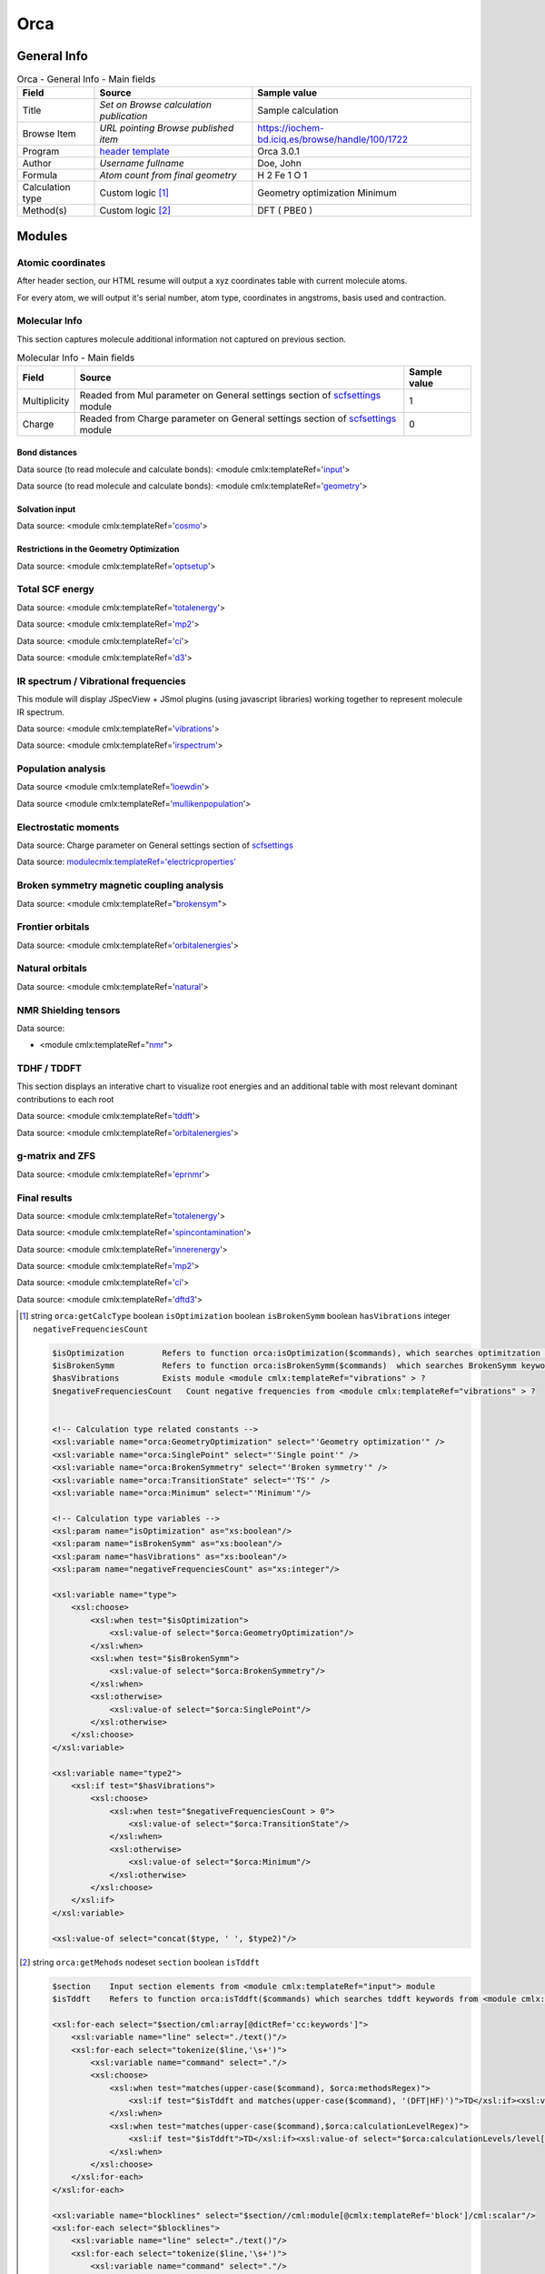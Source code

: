 Orca
====

General Info
------------

.. table:: Orca - General Info - Main fields

   +-----------------------------------------------------------------------------------------------------------------------+----------------------------------------------------------------------------------------------------------------------+---------------------------------------------------------------------------------------------------------------------------------------------------------------+
   | Field                                                                                                                 | Source                                                                                                               | Sample value                                                                                                                                                  |
   +=======================================================================================================================+======================================================================================================================+===============================================================================================================================================================+
   | Title                                                                                                                 | *Set on Browse calculation publication*                                                                              | Sample calculation                                                                                                                                            |
   +-----------------------------------------------------------------------------------------------------------------------+----------------------------------------------------------------------------------------------------------------------+---------------------------------------------------------------------------------------------------------------------------------------------------------------+
   | Browse Item                                                                                                           | *URL pointing Browse published item*                                                                                 | https://iochem-bd.iciq.es/browse/handle/100/1722                                                                                                              |
   +-----------------------------------------------------------------------------------------------------------------------+----------------------------------------------------------------------------------------------------------------------+---------------------------------------------------------------------------------------------------------------------------------------------------------------+
   | Program                                                                                                               | `header template`_                                                                                                   | Orca 3.0.1                                                                                                                                                    |
   +-----------------------------------------------------------------------------------------------------------------------+----------------------------------------------------------------------------------------------------------------------+---------------------------------------------------------------------------------------------------------------------------------------------------------------+
   | Author                                                                                                                | *Username fullname*                                                                                                  | Doe, John                                                                                                                                                     |
   +-----------------------------------------------------------------------------------------------------------------------+----------------------------------------------------------------------------------------------------------------------+---------------------------------------------------------------------------------------------------------------------------------------------------------------+
   | Formula                                                                                                               | *Atom count from final geometry*                                                                                     | H 2 Fe 1 O 1                                                                                                                                                  |
   +-----------------------------------------------------------------------------------------------------------------------+----------------------------------------------------------------------------------------------------------------------+---------------------------------------------------------------------------------------------------------------------------------------------------------------+
   | Calculation type                                                                                                      | Custom logic  [1]_                                                                                                   | Geometry optimization Minimum                                                                                                                                 |
   +-----------------------------------------------------------------------------------------------------------------------+----------------------------------------------------------------------------------------------------------------------+---------------------------------------------------------------------------------------------------------------------------------------------------------------+
   | Method(s)                                                                                                             | Custom logic  [2]_                                                                                                   | DFT ( PBE0 )                                                                                                                                                  |
   +-----------------------------------------------------------------------------------------------------------------------+----------------------------------------------------------------------------------------------------------------------+---------------------------------------------------------------------------------------------------------------------------------------------------------------+

.. image:: /imgs/ORCA_header.png

Modules
-------

Atomic coordinates
~~~~~~~~~~~~~~~~~~

After header section, our HTML resume will output a xyz coordinates table with current molecule atoms.

For every atom, we will output it's serial number, atom type, coordinates in angstroms, basis used and contraction.

.. image:: /imgs/ORCA_geometry.png

Molecular Info
~~~~~~~~~~~~~~

This section captures molecule additional information not captured on previous section.

.. table:: Molecular Info - Main fields

   +------------------------------------------------------------------------------------------------------------------------------------+------------------------------------------------------------------------------------------------------------------------------------+------------------------------------------------------------------------------------------------------------------------------------+
   | Field                                                                                                                              | Source                                                                                                                             | Sample value                                                                                                                       |
   +====================================================================================================================================+====================================================================================================================================+====================================================================================================================================+
   | Multiplicity                                                                                                                       | Readed from Mul parameter on General settings section of `scfsettings`_ module                                                     | 1                                                                                                                                  |
   +------------------------------------------------------------------------------------------------------------------------------------+------------------------------------------------------------------------------------------------------------------------------------+------------------------------------------------------------------------------------------------------------------------------------+
   | Charge                                                                                                                             | Readed from Charge parameter on General settings section of `scfsettings`_ module                                                  | 0                                                                                                                                  |
   +------------------------------------------------------------------------------------------------------------------------------------+------------------------------------------------------------------------------------------------------------------------------------+------------------------------------------------------------------------------------------------------------------------------------+

.. image:: /imgs/ORCA_molecularinfo.png

Bond distances
^^^^^^^^^^^^^^

Data source (to read molecule and calculate bonds): <module cmlx:templateRef='`input`_'>

Data source (to read molecule and calculate bonds): <module cmlx:templateRef='`geometry`_'>

.. image:: /imgs/ORCA_bonddistances.png

Solvation input
^^^^^^^^^^^^^^^

Data source: <module cmlx:templateRef='`cosmo`_'>

.. image:: /imgs/ORCA_solvationinput.png

Restrictions in the Geometry Optimization
^^^^^^^^^^^^^^^^^^^^^^^^^^^^^^^^^^^^^^^^^

Data source: <module cmlx:templateRef='`optsetup`_'>

.. image:: /imgs/ORCA_restrictions.png

Total SCF energy
~~~~~~~~~~~~~~~~

Data source: <module cmlx:templateRef='`totalenergy`_'>

Data source: <module cmlx:templateRef='`mp2`_'>

Data source: <module cmlx:templateRef='`ci`_'>

Data source: <module cmlx:templateRef='`d3`_'>

.. image:: /imgs/ORCA_module_scfenergy.png

IR spectrum / Vibrational frequencies
~~~~~~~~~~~~~~~~~~~~~~~~~~~~~~~~~~~~~

This module will display JSpecView + JSmol plugins (using javascript libraries) working together to represent molecule IR spectrum.

Data source: <module cmlx:templateRef='`vibrations`_'>

Data source: <module cmlx:templateRef='`irspectrum`_'>

.. image:: /imgs/ORCA_module_irspectrum.png

.. image:: /imgs/ORCA_module_frequencies.png

Population analysis
~~~~~~~~~~~~~~~~~~~

Data source <module cmlx:templateRef='`loewdin`_'>

Data source <module cmlx:templateRef='`mullikenpopulation`_'>

.. image:: /imgs/ORCA_module_popanal1.png

.. image:: /imgs/ORCA_module_popanal2.png

Electrostatic moments
~~~~~~~~~~~~~~~~~~~~~

Data source: Charge parameter on General settings section of `scfsettings`_

Data source: `<module cmlx:templateRef='electricproperties'>`_

.. image:: /imgs/ORCA_module_electrostatic.png

Broken symmetry magnetic coupling analysis
~~~~~~~~~~~~~~~~~~~~~~~~~~~~~~~~~~~~~~~~~~

Data source: <module cmlx:templateRef="`brokensym`_">

.. image:: /imgs/ORCA_module_brokensymm.png

Frontier orbitals
~~~~~~~~~~~~~~~~~

Data source: <module cmlx:templateRef='`orbitalenergies`_'>

.. image:: /imgs/ORCA_module_frontierorb1.png

.. image:: /imgs/ORCA_module_frontierorb2.png

Natural orbitals
~~~~~~~~~~~~~~~~

Data source: <module cmlx:templateRef='`natural`_'>

.. image:: /imgs/ORCA_module_natural.png

NMR Shielding tensors
~~~~~~~~~~~~~~~~~~~~~

Data source:

-  <module cmlx:templateRef="`nmr`_">

.. image:: /imgs/ORCA_module_nmr.png

TDHF / TDDFT
~~~~~~~~~~~~

This section displays an interative chart to visualize root energies and an additional table with most relevant dominant contributions to each root

Data source: <module cmlx:templateRef='`tddft`_'>

Data source: <module cmlx:templateRef='`orbitalenergies`_'>

.. image:: /imgs/ORCA_module_tddft1.png

.. image:: /imgs/ORCA_module_tddft2.png

g-matrix and ZFS
~~~~~~~~~~~~~~~~

Data source: <module cmlx:templateRef='`eprnmr`_'>

.. image:: /imgs/ORCA_module_eprnmr.png

Final results
~~~~~~~~~~~~~

Data source: <module cmlx:templateRef='`totalenergy`_'>

Data source: <module cmlx:templateRef='`spincontamination`_'>

Data source: <module cmlx:templateRef='`innerenergy`_'>

Data source: <module cmlx:templateRef='`mp2`_'>

Data source: <module cmlx:templateRef='`ci`_'>

Data source: <module cmlx:templateRef='`dftd3`_'>

.. image:: /imgs/ORCA_module_finalresults1.png

.. image:: /imgs/ORCA_module_finalresults2.png

.. image:: /imgs/ORCA_module_finalresults3.png

.. [1]
   string ``orca:getCalcType`` boolean ``isOptimization`` boolean ``isBrokenSymm`` boolean ``hasVibrations`` integer ``negativeFrequenciesCount``

   .. code:: xml

          $isOptimization        Refers to function orca:isOptimization($commands), which searches optimitzation keywords from <module cmlx:templateRef="input" > module  
          $isBrokenSymm          Refers to function orca:isBrokenSymm($commands)  which searches BrokenSymm keyword from <module cmlx:templateRef="input" > module
          $hasVibrations         Exists module <module cmlx:templateRef="vibrations" > ?
          $negativeFrequenciesCount   Count negative frequencies from <module cmlx:templateRef="vibrations" > ?                            
                     
          
          <!-- Calculation type related constants -->
          <xsl:variable name="orca:GeometryOptimization" select="'Geometry optimization'" />
          <xsl:variable name="orca:SinglePoint" select="'Single point'" />
          <xsl:variable name="orca:BrokenSymmetry" select="'Broken symmetry'" />    
          <xsl:variable name="orca:TransitionState" select="'TS'" />
          <xsl:variable name="orca:Minimum" select="'Minimum'"/>

          <!-- Calculation type variables -->
          <xsl:param name="isOptimization" as="xs:boolean"/>
          <xsl:param name="isBrokenSymm" as="xs:boolean"/>
          <xsl:param name="hasVibrations" as="xs:boolean"/>
          <xsl:param name="negativeFrequenciesCount" as="xs:integer"/>
          
          <xsl:variable name="type">
              <xsl:choose>
                  <xsl:when test="$isOptimization">
                      <xsl:value-of select="$orca:GeometryOptimization"/>
                  </xsl:when>
                  <xsl:when test="$isBrokenSymm">
                      <xsl:value-of select="$orca:BrokenSymmetry"/>
                  </xsl:when>
                  <xsl:otherwise>
                      <xsl:value-of select="$orca:SinglePoint"/>
                  </xsl:otherwise>
              </xsl:choose>     
          </xsl:variable>
          
          <xsl:variable name="type2">
              <xsl:if test="$hasVibrations">
                  <xsl:choose>
                      <xsl:when test="$negativeFrequenciesCount > 0">
                          <xsl:value-of select="$orca:TransitionState"/>
                      </xsl:when>
                      <xsl:otherwise>
                          <xsl:value-of select="$orca:Minimum"/>
                      </xsl:otherwise>
                  </xsl:choose>
              </xsl:if>        
          </xsl:variable>
          
          <xsl:value-of select="concat($type, ' ', $type2)"/>                              
                              
                                                  

.. [2]
   string ``orca:getMehods`` nodeset ``section`` boolean ``isTddft``

   .. code:: xml

       
              $section    Input section elements from <module cmlx:templateRef="input"> module  
              $isTddft    Refers to function orca:isTddft($commands) which searches tddft keywords from <module cmlx:templateRef="input" > module                           
                                  
              <xsl:for-each select="$section/cml:array[@dictRef='cc:keywords']">
                  <xsl:variable name="line" select="./text()"/>
                  <xsl:for-each select="tokenize($line,'\s+')">
                      <xsl:variable name="command" select="."/>
                      <xsl:choose>
                          <xsl:when test="matches(upper-case($command), $orca:methodsRegex)">
                              <xsl:if test="$isTddft and matches(upper-case($command), '(DFT|HF)')">TD</xsl:if><xsl:value-of select="$command"/><xsl:text> </xsl:text>    
                          </xsl:when>                   
                          <xsl:when test="matches(upper-case($command),$orca:calculationLevelRegex)">
                              <xsl:if test="$isTddft">TD</xsl:if><xsl:value-of select="$orca:calculationLevels/level[@id=upper-case($command)]/@method"/><xsl:text> </xsl:text>
                          </xsl:when>
                      </xsl:choose>                             
                  </xsl:for-each>
              </xsl:for-each>
              
              <xsl:variable name="blocklines" select="$section//cml:module[@cmlx:templateRef='block']/cml:scalar"/>
              <xsl:for-each select="$blocklines">
                  <xsl:variable name="line" select="./text()"/>                    
                  <xsl:for-each select="tokenize($line,'\s+')">
                      <xsl:variable name="command" select="."/>                
                      <xsl:choose>
                          <xsl:when test="matches(upper-case($command), $orca:methodsRegex)">
                              <xsl:if test="$isTddft and matches(upper-case($command), '(DFT|HF)')">TD</xsl:if><xsl:value-of select="$command"/><xsl:text> </xsl:text>    
                          </xsl:when>
                          <xsl:when test="matches(upper-case($command),$orca:calculationLevelRegex)">
                              <xsl:if test="$isTddft">TD</xsl:if><xsl:value-of select="$orca:calculationLevels/level[@id=upper-case($command)]/@method"/><xsl:text> </xsl:text>
                          </xsl:when>
                      </xsl:choose>             
                  </xsl:for-each>                
              </xsl:for-each>
                                  
                                                  

.. _header template: ../codes/orca/header-d3e38118.html
.. _scfsettings: ../codes/orca/scfsettings-d3e42189.html
.. _input: ../codes/orca/input-d3e38152.html
.. _geometry: ../codes/orca/geometry-d3e39682.html
.. _cosmo: ../codes/orca/cosmo-d3e39316.html
.. _optsetup: ../codes/orca/optsetup-d3e44045.html
.. _totalenergy: ../codes/orca/totalenergy-d3e41867.html
.. _mp2: ../codes/orca/mp2-d3e42829.html
.. _ci: ../codes/orca/ci-d3e42939.html
.. _d3: #d3
.. _vibrations: ../codes/orca/vibrations-d3e39962.html
.. _irspectrum: ../codes/orca/irspectrum-d3e40274.html
.. _loewdin: ../codes/orca/loewdin-d3e41275.html
.. _mullikenpopulation: ../codes/orca/mullikenpopulation-d3e41178.html
.. _`<module cmlx:templateRef='electricproperties'>`: ../codes/orca/electricproperties-d3e41522.html
.. _brokensym: ../codes/orca/brokensym-d3e39864.html
.. _orbitalenergies: ../codes/orca/orbitalenergies-d3e41084.html
.. _natural: ../codes/orca/natural-d3e41648.html
.. _nmr: ../codes/orca/nmr-d3e43141.html
.. _tddft: ../codes/orca/tddft-d3e43259.html
.. _eprnmr: ../codes/orca/eprnmr-d3e43674.html
.. _spincontamination: ../codes/orca/spincontamination-d3e42787.html
.. _innerenergy: ../codes/orca/innerenergy-d3e40137.html
.. _dftd3: ../codes/orca/dftd3-d3e43643.html
